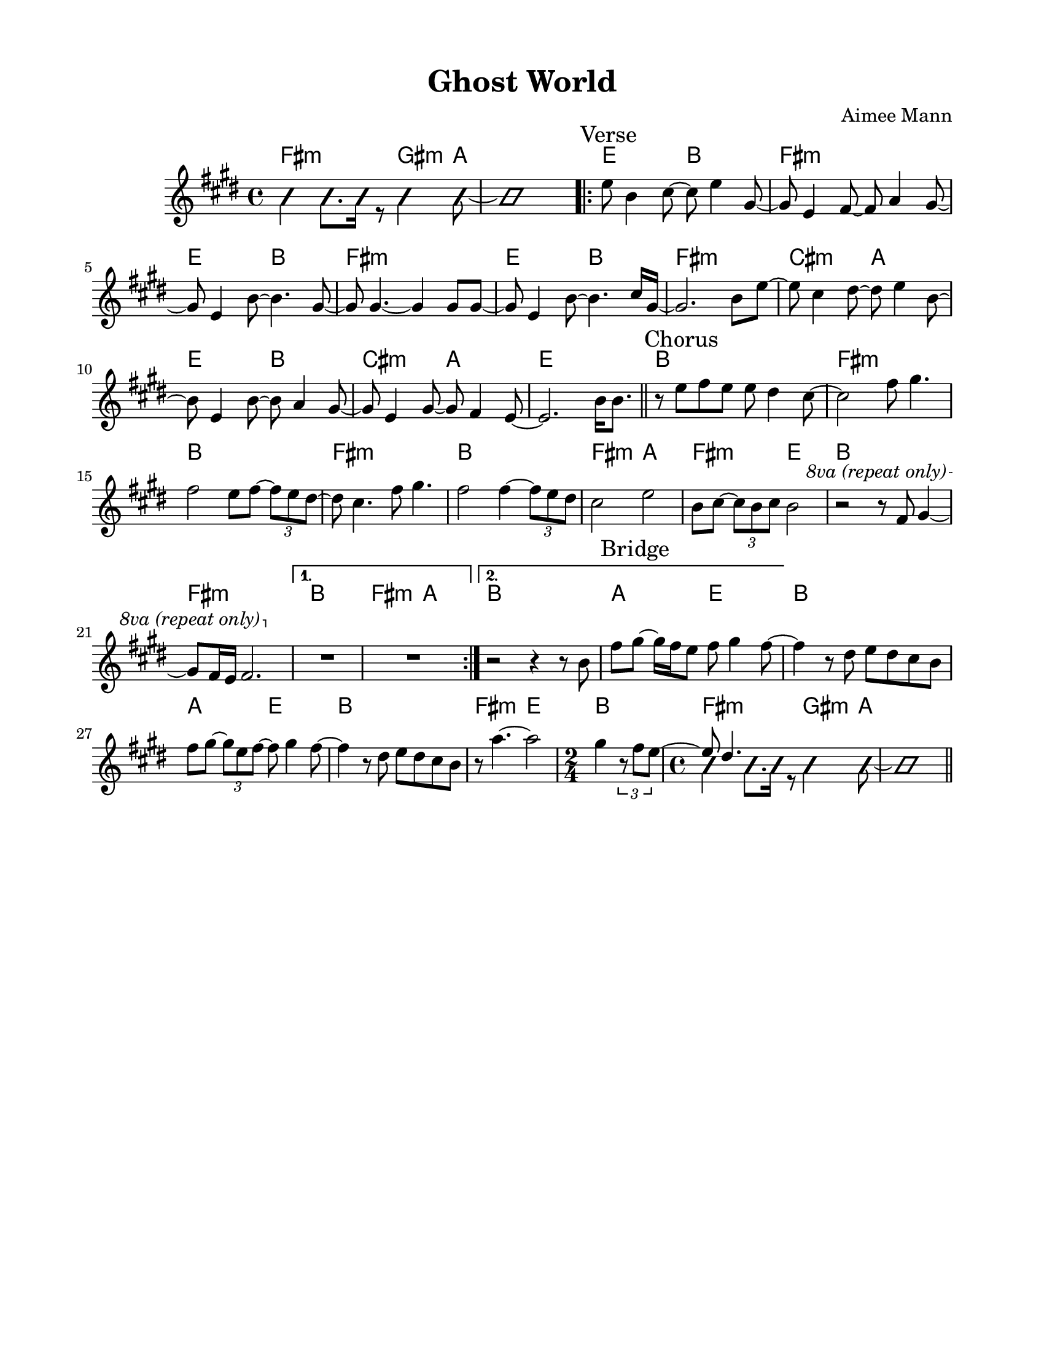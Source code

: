 \version "2.23.8"
\language "english"
\pointAndClickOff

\paper {
  #(set-paper-size "letter")
  left-margin = 0.75\in
  right-margin = 0.75\in
  top-margin = 0.5\in
  bottom-margin = 0.5\in
}

\header {
  tagline = ##f
  title = "Ghost World"
  composer = "Aimee Mann"
}

changesIntro = \chordmode {
  fs2:m s8 gs4:m a8 | s1 |
}

changesVerse = \chordmode {
  \repeat unfold 3 { e2 b | fs1:m | }
  cs2:m a | e b | cs:m a | e1 |
}

changesChorus = \chordmode {
  \repeat unfold 2 { b1 | fs:m | }
  b | fs2:m a | fs:m e | b1 |
  fs:m |
}

changesChorusFirstEnding = \chordmode {
  fs2:m a |
}

changesBridge = \chordmode {
  \repeat unfold 2 { a2 e | b1 | }
  fs2:m e |
  \time 2/4
  b2 |
  \time 4/4
  \changesIntro
}

changes = \chords {
  \changesIntro
  \sectionLabel "Verse"
  \repeat volta 2 {
    \changesVerse
    \bar "||"
    \sectionLabel "Chorus"
    \changesChorus
    \alternative {
      \volta 1 {
        b1 |
        \changesChorusFirstEnding
      } \volta 2 {
        b1 |
      }
    }
  }
  \sectionLabel "Bridge"
  \changesBridge
  \bar "||"
}

melodyIntro = \new Voice \with {
  \consists "Pitch_squash_engraver"
} {
  \voiceTwo
  \improvisationOn
  fs4 fs8. fs16 r8 gs4 a8~ |
  a1 |
}

melodyVerse = \relative c'' {
  e8 b4 cs8~ cs e4 gs,8~ |
  gs e4 fs8~ fs a4 gs8~ |
  gs e4 b'8~ b4. gs8~ |
  gs gs4.~ gs4 gs8 gs~ |

  gs e4 b'8~ b4. cs16 gs~ |
  gs2. b8 e~ |
  e cs4 ds8~ ds e4 b8~ |
  b e,4 b'8~ b a4 gs8~ |

  gs e4 gs8~ gs fs4 e8~ |
  e2.
}

melodyChorus = \relative c'' {
  b16 b8. |

  r8 e fs e e ds4 cs8~ |
  cs2  fs8 gs4. |
  fs2 e8 fs~ \tuplet 3/2 { fs8 e ds~ } |
  ds cs4. fs8 gs4. |

  fs2 fs4~ \tuplet 3/2 { fs8 e ds } |
  cs2 e |
  b8 cs~ \tuplet 3/2 { cs8 b cs } b2 |
  r2 r8
  \override Staff.OttavaBracket.font-series = #'medium
  \set Staff.ottavation = #"8va (repeat only)"
  \ottava #1
  fs' gs4~ |

  gs8 fs16 e fs2. |
  \ottava #0
  \alternative {
    \volta 1 {
      R1 * 2 |
    } \volta 2 {
      r2 r4 r8 b, |
      fs'8 gs~ gs16 fs e8 fs gs4 fs8~ |
    }
  }
}

melodyBridge = \relative c'' {
  fs4 r8 ds e ds cs b |
  fs' gs~ \tuplet 3/2 { gs e fs~ } fs gs4 fs8~ |
  fs4 r8 ds e ds cs b |
  r8 a'4.~ a2
  <<
    \new Voice {
      gs4 \tuplet 3/2 { r8 fs e~ }
      \time 2/4
      \voiceOne
      e ds4.
    }
    \\
    \new Voice \with {
      \consists "Pitch_squash_engraver"
    } {
      \voiceTwo
      \improvisationOn
      s2 |
      \time 4/4
      fs4 fs8. fs16 r8 gs4 a8~ |
      a1 |
    }
  >>
}

melody = {
  \melodyIntro
  \repeat volta 2 {
    \melodyVerse
    \melodyChorus
  }
  \melodyBridge
}

\score {
  <<
    \changes
    \new Staff {
      \clef treble
      \key e \major
      \time 4/4
      \melody
    }
  >>
}
